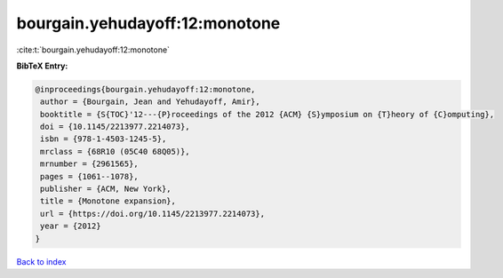 bourgain.yehudayoff:12:monotone
===============================

:cite:t:`bourgain.yehudayoff:12:monotone`

**BibTeX Entry:**

.. code-block:: bibtex

   @inproceedings{bourgain.yehudayoff:12:monotone,
    author = {Bourgain, Jean and Yehudayoff, Amir},
    booktitle = {S{TOC}'12---{P}roceedings of the 2012 {ACM} {S}ymposium on {T}heory of {C}omputing},
    doi = {10.1145/2213977.2214073},
    isbn = {978-1-4503-1245-5},
    mrclass = {68R10 (05C40 68Q05)},
    mrnumber = {2961565},
    pages = {1061--1078},
    publisher = {ACM, New York},
    title = {Monotone expansion},
    url = {https://doi.org/10.1145/2213977.2214073},
    year = {2012}
   }

`Back to index <../By-Cite-Keys.rst>`_
